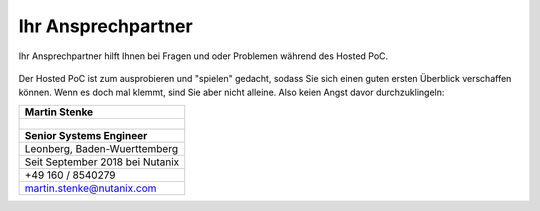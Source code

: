 .. _trainer:

---------------------
Ihr Ansprechpartner
---------------------

Ihr Ansprechpartner hilft Ihnen bei Fragen und oder Problemen während des Hosted PoC. 

.. figure:: images/bootcamp.png

Der Hosted PoC ist zum ausprobieren und "spielen" gedacht, sodass Sie sich einen guten ersten Überblick verschaffen können. Wenn es doch mal klemmt, sind Sie aber nicht alleine. Also keien Angst davor durchzuklingeln:

.. list-table::
   :widths: 40
   :header-rows: 1

   * - **Martin Stenke**
   * - .. figure:: images/MStenke.png
   * - **Senior Systems Engineer**
   * - Leonberg, Baden-Wuerttemberg
   * - Seit September 2018 bei Nutanix
   * - +49 160 / 8540279
   * - martin.stenke@nutanix.com
   
